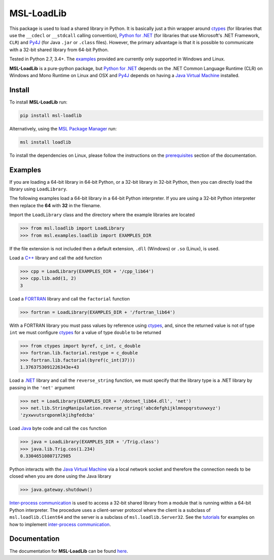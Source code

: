 ===========
MSL-LoadLib
===========

|docs| |pypi|

This package is used to load a shared library in Python. It is basically just a thin wrapper
around ctypes_ (for libraries that use the ``__cdecl`` or ``__stdcall`` calling convention),
`Python for .NET`_ (for libraries that use Microsoft's .NET Framework, ``CLR``) and Py4J_
(for Java ``.jar`` or ``.class`` files). However, the primary advantage is that it is possible
to communicate with a 32-bit shared library from 64-bit Python.

Tested in Python 2.7, 3.4+. The `examples <http://msl-loadlib.readthedocs.io/en/latest/direct.html>`_
provided are currently only supported in Windows and Linux.

**MSL-LoadLib** is a pure-python package, but `Python for .NET`_ depends on the .NET Common Language
Runtime (CLR) on Windows and Mono Runtime on Linux and OSX and Py4J_ depends on having a
`Java Virtual Machine`_ installed.

Install
-------

To install **MSL-LoadLib** run:

.. code-block:: console

   pip install msl-loadlib

Alternatively, using the `MSL Package Manager`_ run:

.. code-block:: console

   msl install loadlib

To install the dependencies on Linux, please follow the instructions on the
`prerequisites <http://msl-loadlib.readthedocs.io/en/latest/install.html#prerequisites>`_
section of the documentation.

Examples
--------

If you are loading a 64-bit library in 64-bit Python, or a 32-bit library in 32-bit Python,
then you can directly load the library using ``LoadLibrary``.

The following examples load a 64-bit library in a 64-bit Python interpreter. If you are using a 32-bit
Python interpreter then replace the **64** with **32** in the filename.

Import the ``LoadLibrary`` class and the directory where the example libraries are located

.. code-block:: pycon

   >>> from msl.loadlib import LoadLibrary
   >>> from msl.examples.loadlib import EXAMPLES_DIR

If the file extension is not included then a default extension, ``.dll`` (Windows) or ``.so`` (Linux), is used.

Load a `C++ <https://github.com/MSLNZ/msl-loadlib/blob/master/msl/examples/loadlib/cpp_lib.cpp>`_ library
and call the ``add`` function

.. code-block:: pycon

   >>> cpp = LoadLibrary(EXAMPLES_DIR + '/cpp_lib64')
   >>> cpp.lib.add(1, 2)
   3

Load a `FORTRAN <https://github.com/MSLNZ/msl-loadlib/blob/master/msl/examples/loadlib/fortran_lib.f90>`_
library and call the ``factorial`` function

.. code-block:: pycon

   >>> fortran = LoadLibrary(EXAMPLES_DIR + '/fortran_lib64')

With a FORTRAN library you must pass values by reference using ctypes_, and, since the returned value is not
of type ``int`` we must configure ctypes_ for a value of type ``double`` to be returned

.. code-block:: pycon

   >>> from ctypes import byref, c_int, c_double
   >>> fortran.lib.factorial.restype = c_double
   >>> fortran.lib.factorial(byref(c_int(37)))
   1.3763753091226343e+43

Load a `.NET <https://github.com/MSLNZ/msl-loadlib/blob/master/msl/examples/loadlib/dotnet_lib.cs>`_ library
and call the ``reverse_string`` function, we must specify that the library type is a .NET library by passing
in the ``'net'`` argument

.. code-block:: pycon

   >>> net = LoadLibrary(EXAMPLES_DIR + '/dotnet_lib64.dll', 'net')
   >>> net.lib.StringManipulation.reverse_string('abcdefghijklmnopqrstuvwxyz')
   'zyxwvutsrqponmlkjihgfedcba'

Load `Java <https://github.com/MSLNZ/msl-loadlib/blob/master/msl/examples/loadlib/Trig.java>`_ byte code
and call the ``cos`` function

.. code-block:: pycon

   >>> java = LoadLibrary(EXAMPLES_DIR + '/Trig.class')
   >>> java.lib.Trig.cos(1.234)
   0.33046510807172985

Python interacts with the `Java Virtual Machine`_ via a local network socket and therefore the connection
needs to be closed when you are done using the Java library

.. code-block:: pycon

   >>> java.gateway.shutdown()

`Inter-process communication <ipc_>`_ is used to access a 32-bit shared library from a module that is
running within a 64-bit Python interpreter. The procedure uses a client-server protocol where the client
is a subclass of ``msl.loadlib.Client64`` and the server is a subclass of ``msl.loadlib.Server32``.
See the `tutorials <http://msl-loadlib.readthedocs.io/en/latest/interprocess_communication.html>`_ for
examples on how to implement `inter-process communication <ipc_>`_.

Documentation
-------------

The documentation for **MSL-LoadLib** can be found `here <http://msl-loadlib.readthedocs.io/en/latest/index.html>`_.

.. |docs| image:: https://readthedocs.org/projects/msl-loadlib/badge/?version=latest
   :target: http://msl-loadlib.readthedocs.io/en/latest/
   :alt: Documentation Status
   :scale: 100%

.. |pypi| image:: https://badge.fury.io/py/msl-loadlib.svg
   :target: https://badge.fury.io/py/msl-loadlib

.. _ctypes: https://docs.python.org/3/library/ctypes.html
.. _Python for .NET: http://pythonnet.github.io/
.. _Py4J: https://www.py4j.org/
.. _ipc: https://en.wikipedia.org/wiki/Inter-process_communication
.. _Java Virtual Machine: https://en.wikipedia.org/wiki/Java_virtual_machine
.. _MSL Package Manager: http://msl-package-manager.readthedocs.io/en/latest/?badge=latest
